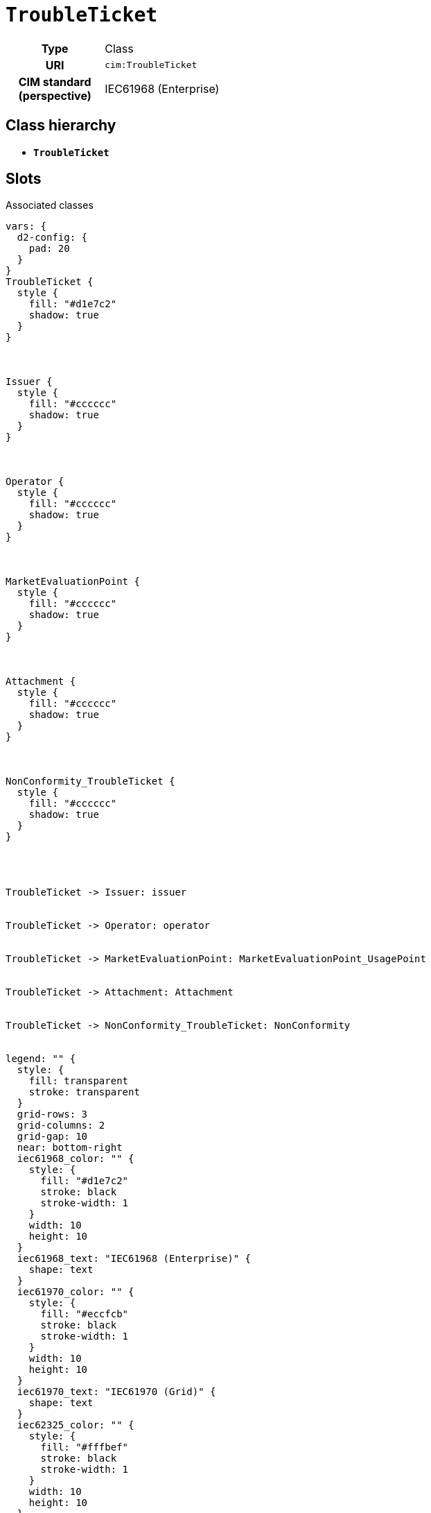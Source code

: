 = `TroubleTicket`
:toclevels: 4



[cols="h,3",width=65%]
|===
| Type
| Class

| URI
| `cim:TroubleTicket`


| CIM standard (perspective)
| IEC61968 (Enterprise)



|===

== Class hierarchy
* *`TroubleTicket`*


== Slots



.Associated classes
[d2,svg,theme=4]
----
vars: {
  d2-config: {
    pad: 20
  }
}
TroubleTicket {
  style {
    fill: "#d1e7c2"
    shadow: true
  }
}



Issuer {
  style {
    fill: "#cccccc"
    shadow: true
  }
}



Operator {
  style {
    fill: "#cccccc"
    shadow: true
  }
}



MarketEvaluationPoint {
  style {
    fill: "#cccccc"
    shadow: true
  }
}



Attachment {
  style {
    fill: "#cccccc"
    shadow: true
  }
}



NonConformity_TroubleTicket {
  style {
    fill: "#cccccc"
    shadow: true
  }
}




TroubleTicket -> Issuer: issuer


TroubleTicket -> Operator: operator


TroubleTicket -> MarketEvaluationPoint: MarketEvaluationPoint_UsagePoint


TroubleTicket -> Attachment: Attachment


TroubleTicket -> NonConformity_TroubleTicket: NonConformity


legend: "" {
  style: {
    fill: transparent
    stroke: transparent
  }
  grid-rows: 3
  grid-columns: 2
  grid-gap: 10
  near: bottom-right
  iec61968_color: "" {
    style: {
      fill: "#d1e7c2"
      stroke: black
      stroke-width: 1
    }
    width: 10
    height: 10
  }
  iec61968_text: "IEC61968 (Enterprise)" {
    shape: text
  }
  iec61970_color: "" {
    style: {
      fill: "#eccfcb"
      stroke: black
      stroke-width: 1
    }
    width: 10
    height: 10
  }
  iec61970_text: "IEC61970 (Grid)" {
    shape: text
  }
  iec62325_color: "" {
    style: {
      fill: "#fffbef"
      stroke: black
      stroke-width: 1
    }
    width: 10
    height: 10
  }
  iec62325_text: "IEC62325 (Market)" {
    shape: text
  }
}
----


[cols="3,1,3,6",width=100%]
|===
| Name | Cardinality | Type | Description

| <<category,`category`>>
| 1..*
| xref::enumeration/TroubleCode.adoc[`TroubleCode`]
| n/a

| <<dateTimeOfReport,`dateTimeOfReport`>>
| 1..*
| https://w3id.org/linkml/Datetime[`datetime`]
| n/a

| <<description,`description`>>
| 1..*
| https://w3id.org/linkml/String[`string`]
| n/a

| <<issuer,`issuer`>>
| 1..*
| xref::class/Issuer.adoc[`Issuer`]
| n/a

| <<mRID,`mRID`>>
| 1..*
| xref::enumeration/UUIDv4.adoc[`UUIDv4`]
| n/a

| <<operator,`operator`>>
| 1..*
| xref::class/Operator.adoc[`Operator`]
| n/a

| <<origin,`origin`>>
| 1..*
| xref::enumeration/TicketOriginCode.adoc[`TicketOriginCode`]
| n/a

| <<status,`status`>>
| 1..*
| xref::enumeration/TicketStatusCode.adoc[`TicketStatusCode`]
| n/a

| <<subCategory,`subCategory`>>
| 1..*
| xref::enumeration/SubCategory.adoc[`SubCategory`]
| n/a

| <<systemoperator,`systemoperator`>>
| 1..*
| xref::enumeration/SystemOperatorNameCode.adoc[`SystemOperatorNameCode`]
| n/a

| <<title,`title`>>
| 1..*
| https://w3id.org/linkml/String[`string`]
| n/a

| <<type,`type`>>
| 1..*
| xref::enumeration/TicketTypeCode.adoc[`TicketTypeCode`]
| n/a

| <<Attachment,`Attachment`>>
| 0..*
| xref::class/Attachment.adoc[`Attachment`]
| n/a

| <<MarketEvaluationPoint_UsagePoint,`MarketEvaluationPoint_UsagePoint`>>
| 0..*
| xref::class/MarketEvaluationPoint.adoc[`MarketEvaluationPoint`]
| n/a

| <<NonConformity,`NonConformity`>>
| 0..*
| xref::class/NonConformity_TroubleTicket.adoc[`NonConformity_TroubleTicket`]
| n/a

| <<team_name,`team_name`>>
| 0..*
| https://w3id.org/linkml/String[`string`]
| n/a
|===

'''


//[discrete]
[#Attachment]
=== `Attachment`


[cols="h,4",width=65%]
|===
| URI
| n/a
| Cardinality
| 0..*
| Type
| xref::class/Attachment.adoc[`Attachment`]


|===

//[discrete]
[#category]
=== `category`


[cols="h,4",width=65%]
|===
| URI
| n/a
| Cardinality
| 1..*
| Type
| xref::enumeration/TroubleCode.adoc[`TroubleCode`]


|===

//[discrete]
[#dateTimeOfReport]
=== `dateTimeOfReport`


[cols="h,4",width=65%]
|===
| URI
| n/a
| Cardinality
| 1..*
| Type
| https://w3id.org/linkml/Datetime[`datetime`]


|===

//[discrete]
[#description]
=== `description`


[cols="h,4",width=65%]
|===
| URI
| n/a
| Cardinality
| 1..*
| Type
| https://w3id.org/linkml/String[`string`]


|===

//[discrete]
[#issuer]
=== `issuer`


[cols="h,4",width=65%]
|===
| URI
| n/a
| Cardinality
| 1..*
| Type
| xref::class/Issuer.adoc[`Issuer`]


|===

//[discrete]
[#MarketEvaluationPoint_UsagePoint]
=== `MarketEvaluationPoint_UsagePoint`


[cols="h,4",width=65%]
|===
| URI
| `this:TroubleTicket.marketEvaluationPoint`
| Cardinality
| 0..*
| Type
| xref::class/MarketEvaluationPoint.adoc[`MarketEvaluationPoint`]


|===

//[discrete]
[#mRID]
=== `mRID`


[cols="h,4",width=65%]
|===
| URI
| n/a
| Cardinality
| 1..*
| Type
| xref::enumeration/UUIDv4.adoc[`UUIDv4`]


|===

//[discrete]
[#NonConformity]
=== `NonConformity`


[cols="h,4",width=65%]
|===
| URI
| n/a
| Cardinality
| 0..*
| Type
| xref::class/NonConformity_TroubleTicket.adoc[`NonConformity_TroubleTicket`]


|===

//[discrete]
[#operator]
=== `operator`


[cols="h,4",width=65%]
|===
| URI
| n/a
| Cardinality
| 1..*
| Type
| xref::class/Operator.adoc[`Operator`]


|===

//[discrete]
[#origin]
=== `origin`


[cols="h,4",width=65%]
|===
| URI
| `this:TroubleTicket.origin`
| Cardinality
| 1..*
| Type
| xref::enumeration/TicketOriginCode.adoc[`TicketOriginCode`]


|===

//[discrete]
[#status]
=== `status`


[cols="h,4",width=65%]
|===
| URI
| n/a
| Cardinality
| 1..*
| Type
| xref::enumeration/TicketStatusCode.adoc[`TicketStatusCode`]


|===

//[discrete]
[#subCategory]
=== `subCategory`


[cols="h,4",width=65%]
|===
| URI
| n/a
| Cardinality
| 1..*
| Type
| xref::enumeration/SubCategory.adoc[`SubCategory`]


|===

//[discrete]
[#systemoperator]
=== `systemoperator`


[cols="h,4",width=65%]
|===
| URI
| n/a
| Cardinality
| 1..*
| Type
| xref::enumeration/SystemOperatorNameCode.adoc[`SystemOperatorNameCode`]


|===

//[discrete]
[#team_name]
=== `team_name`


[cols="h,4",width=65%]
|===
| URI
| n/a
| Cardinality
| 0..*
| Type
| https://w3id.org/linkml/String[`string`]


|===

//[discrete]
[#title]
=== `title`


[cols="h,4",width=65%]
|===
| URI
| n/a
| Cardinality
| 1..*
| Type
| https://w3id.org/linkml/String[`string`]


|===

//[discrete]
[#type]
=== `type`


[cols="h,4",width=65%]
|===
| URI
| n/a
| Cardinality
| 1..*
| Type
| xref::enumeration/TicketTypeCode.adoc[`TicketTypeCode`]


|===


